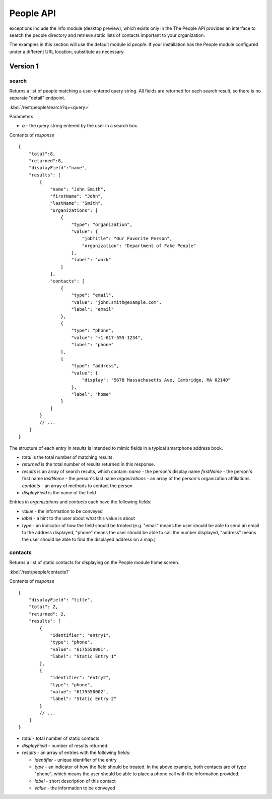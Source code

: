 #################
People API
#################
 
exceptions include the Info module (desktop preview), which exists only in the 
The People API provides an interface to search the people directory and 
retrieve static lists of contacts important to your organization.

The examples in this section will use the default module id *people*.  If your 
installation has the People module configured under a different URL location, 
substitute as necessary.

=========
Version 1
=========

------
search
------

Returns a list of people matching a user-entered query string.  All fields are 
returned for each search result, so there is no separate "detail" endpoint.

:kbd:`/rest/people/search?q=<query>`

Parameters

* *q* - the query string entered by the user in a search box.

Contents of *response* ::

    {
        "total":8,
        "returned":8,
        "displayField":"name",
        "results": [
            {
                "name": "John Smith", 
                "firstName": "John", 
                "lastName": "Smith", 
                "organizations": [
                    {
                        "type": "organization", 
                        "value": {
                            "jobTitle": "Our Favorite Person", 
                            "organization": "Department of Fake People"
                        }, 
                        "label": "work"
                    }
                ], 
                "contacts": [
                    {
                        "type": "email", 
                        "value": "john.smith@example.com", 
                        "label": "email"
                    }, 
                    {
                        "type": "phone", 
                        "value": "+1-617-555-1234", 
                        "label": "phone"
                    }, 
                    {
                        "type": "address", 
                        "value": {
                            "display": "5678 Massachusetts Ave, Cambridge, MA 02140"
                        }, 
                        "label": "home"
                    }
                ]
            }
            // ...
        ]
    }

The structure of each entry in *results* is intended to mimic fields in a 
typical smartphone address book.

* *total* is the total number of matching results.
* *returned* is the total number of results returned in this response.
* *results* is an array of search results, which contain:
  *name* - the person's display name
  *firstName* - the person's first name
  *lastName* - the person's last name
  *organizations* - an array of the person's organization affiliations.
  *contacts* - an array of methods to contact the person
* *displayField* is the name of the field

Entries in *organizations* and *contacts* each have the following fields:

* *value* - the information to be conveyed
* *label* - a hint to the user about what this value is about
* *type* - an indicator of how the field should be treated (e.g. "email" 
  means the user should be able to send an email to the address displayed,
  "phone" means the user should be able to call the number displayed,
  "address" means the user should be able to find the displayed address on a 
  map.)

--------
contacts
--------

Returns a list of static contacts for displaying on the People module home 
screen.

:kbd:`/rest/people/contacts?`

Contents of *response* ::

    {
        "displayField": "title", 
        "total": 2, 
        "returned": 2, 
        "results": [
            {
                "identifier": "entry1", 
                "type": "phone", 
                "value": "6175550001", 
                "label": "Static Entry 1"
            }, 
            {
                "identifier": "entry2", 
                "type": "phone", 
                "value": "6175550002", 
                "label": "Static Entry 2"
            }
            // ...
        ]
    }

* *total* - total number of static contacts.
* *displayField* - number of results returned.
* *results* - an array of entries with the following fields:

  * *identifier* - unique identifier of the entry
  * *type* - an indicator of how the field should be treated. In the above
    example, both contacts are of type "phone", which means the user should 
    be able to place a phone call with the information provided.

  * *label* - short description of this contact
  * *value* - the information to be conveyed




